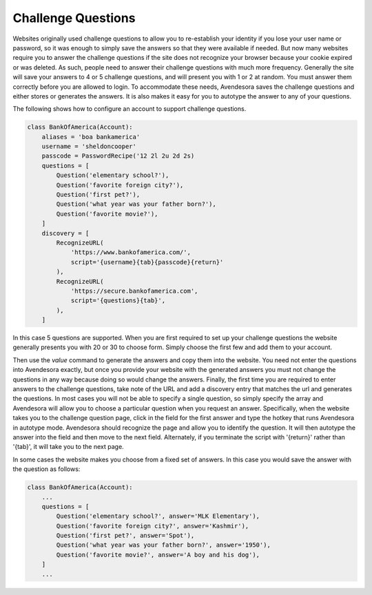 Challenge Questions
-------------------

Websites originally used challenge questions to allow you to re-establish your 
identity if you lose your user name or password, so it was enough to simply save 
the answers so that they were available if needed. But now many websites require 
you to answer the challenge questions if the site does not recognize your 
browser because your cookie expired or was deleted. As such, people need to 
answer their challenge questions with much more frequency. Generally the site 
will save your answers to 4 or 5 challenge questions, and will present you with 
1 or 2 at random. You must answer them correctly before you are allowed to 
login.  To accommodate these needs, Avendesora saves the challenge questions and 
either stores or generates the answers. It is also makes it easy for you to 
autotype the answer to any of your questions.

The following shows how to configure an account to support challenge questions.

.. code-block:: python

    class BankOfAmerica(Account):
        aliases = 'boa bankamerica'
        username = 'sheldoncooper'
        passcode = PasswordRecipe('12 2l 2u 2d 2s)
        questions = [
            Question('elementary school?'),
            Question('favorite foreign city?'),
            Question('first pet?'),
            Question('what year was your father born?'),
            Question('favorite movie?'),
        ]
        discovery = [
            RecognizeURL(
                'https://www.bankofamerica.com/',
                script='{username}{tab}{passcode}{return}'
            ),
            RecognizeURL(
                'https://secure.bankofamerica.com',
                script='{questions}{tab}',
            ),
        ]

In this case 5 questions are supported. When you are first required to set up 
your challenge questions the website generally presents you with 20 or 30 to 
choose form.  Simply choose the first few and add them to your account.

Then use the *value* command to generate the answers and copy them into the 
website.  You need not enter the questions into Avendesora exactly, but once you 
provide your website with the generated answers you must not change the 
questions in any way because doing so would change the answers.  Finally, the 
first time you are required to enter answers to the challenge questions, take 
note of the URL and add a discovery entry that matches the url and generates the 
questions. In most cases you will not be able to specify a single question, so 
simply specify the array and Avendesora will allow you to choose a particular 
question when you request an answer. Specifically, when the website takes you to 
the challenge question page, click in the field for the first answer and type 
the hotkey that runs Avendesora in autotype mode.  Avendesora should recognize 
the page and allow you to identify the question. It will then autotype the 
answer into the field and then move to the next field.  Alternately, if you 
terminate the script with '{return}' rather than '{tab}', it will take you to 
the next page.

In some cases the website makes you choose from a fixed set of answers. In this 
case you would save the answer with the question as follows:

.. code-block:: python

    class BankOfAmerica(Account):
        ...
        questions = [
            Question('elementary school?', answer='MLK Elementary'),
            Question('favorite foreign city?', answer='Kashmir'),
            Question('first pet?', answer='Spot'),
            Question('what year was your father born?', answer='1950'),
            Question('favorite movie?', answer='A boy and his dog'),
        ]
        ...
